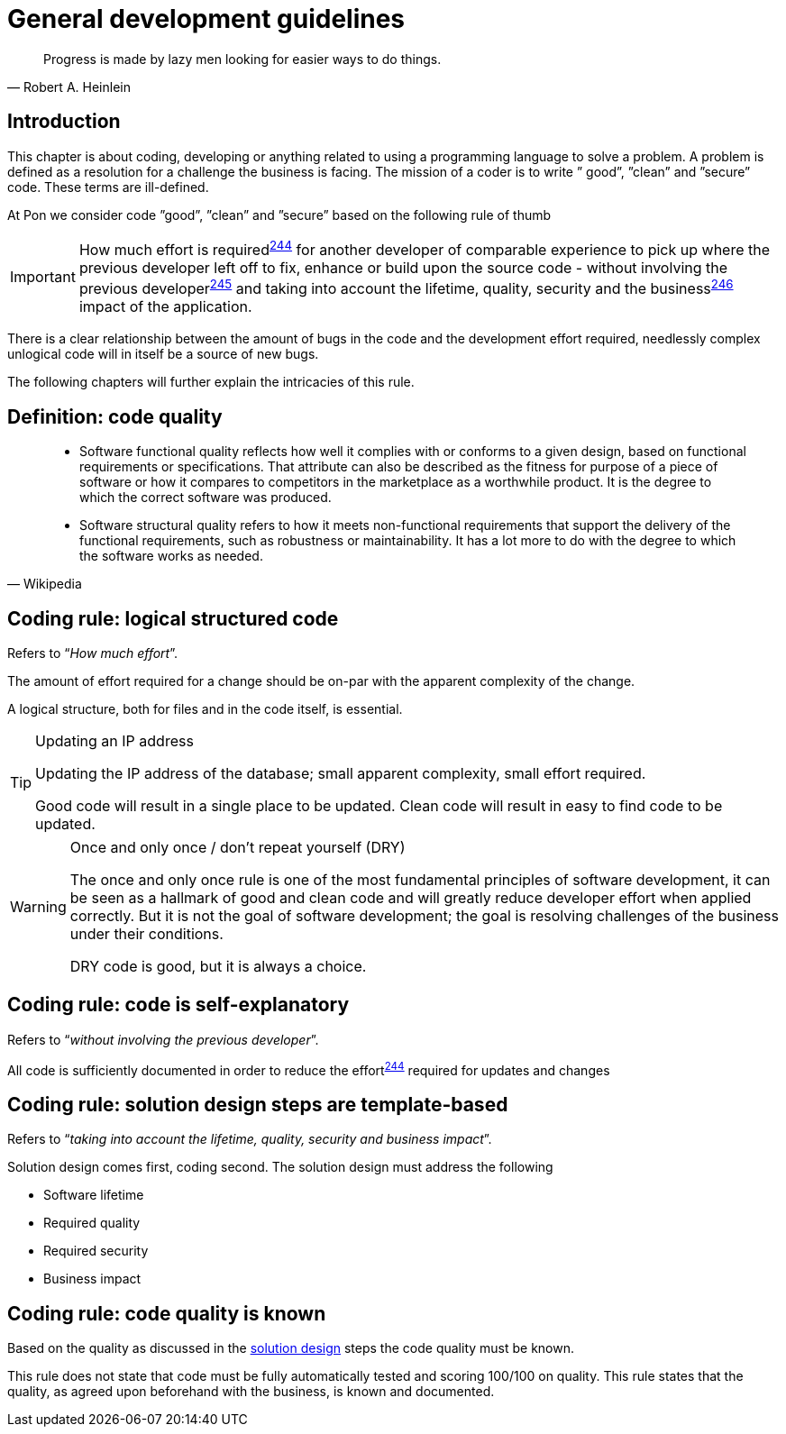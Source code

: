 [[development-guidelines]]
= General development guidelines

[[heinlein-quote]]
[quote, Robert A. Heinlein]     
____
Progress is made by lazy men looking for easier ways to do things.
____

[[pon-development-introduction]]
== Introduction

This chapter is about coding, developing or anything related to using a
programming language to solve a problem. A problem is defined as a resolution
for a challenge the business is facing. The mission of a coder is to write ”
good”, ”clean” and ”secure” code.  These terms are ill-defined.

At Pon we consider code ”good”, ”clean” and ”secure” based on the following rule
of thumb

IMPORTANT: How much effort is required^<<244,244>>^ for another developer of
comparable experience to pick up where the previous developer left off to fix,
enhance or build upon the source code - without involving the previous
developer^<<245,245>>^ and taking into account the lifetime, quality, security
and the business^<<246,246>>^ impact of the application.

There is a clear relationship between the amount of bugs in the code and the
development effort required, needlessly complex unlogical code will in itself be
a source of new bugs.

The following chapters will further explain the intricacies of this rule.

[#248]
== Definition: code quality

[[wikipedia-quote-software-quality]]
[quote, Wikipedia]     
____
* Software functional quality reflects how well it complies with or conforms to a
given design, based on functional requirements or specifications.  That
attribute can also be described as the fitness for purpose of a piece of
software or how it compares to competitors in the marketplace as a worthwhile
product. It is the degree to which the correct software was produced.

* Software structural quality refers to how it meets non-functional requirements
that support the delivery of the functional requirements, such as robustness or
maintainability. It has a lot more to do with the degree to which the software
works as needed.
____

[#244]
== Coding rule: logical structured code

Refers to “_How much effort_”.

The amount of effort required for a change should be on-par with the apparent
complexity of the change.

A logical structure, both for files and in the code itself, is essential.

[TIP] 
.Updating an IP address
====
Updating the IP address of the database; small apparent complexity, small
effort required.

Good code will result in a single place to be updated. Clean code will result in
easy to find code to be updated.
====

[WARNING] 
.Once and only once / don't repeat yourself (DRY)
====
The once and only once rule is one of the most fundamental principles of
software development, it can be seen as a hallmark of good and clean code and
will greatly reduce developer effort when applied correctly. But it is not the
goal of software development; the goal is resolving challenges of the business
under their conditions.

DRY code is good, but it is always a choice.
====

[#245]
== Coding rule: code is self-explanatory

Refers to “_without involving the previous developer_”.

All code is sufficiently documented in order to reduce the effort^<<244,244>>^
required for updates and changes

[#246]
== Coding rule: solution design steps are template-based

Refers to “_taking into account the lifetime, quality, security and business
impact_”.

Solution design comes first, coding second. The solution design must address the
following

* Software lifetime
* Required quality
* Required security
* Business impact

[#247]
== Coding rule: code quality is known

Based on the quality as discussed in the <<246, solution design>> steps the code
quality must be known.

This rule does not state that code must be fully automatically tested and
scoring 100/100 on quality. This rule states that the quality, as agreed upon
beforehand with the business, is known and documented.
